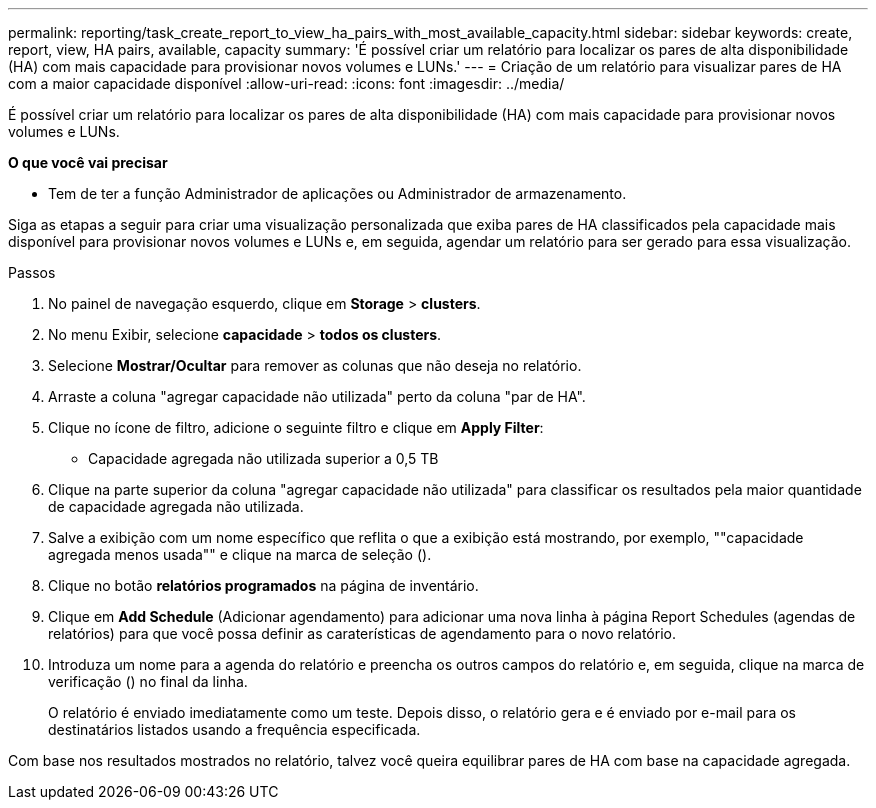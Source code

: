---
permalink: reporting/task_create_report_to_view_ha_pairs_with_most_available_capacity.html 
sidebar: sidebar 
keywords: create, report, view, HA pairs, available, capacity 
summary: 'É possível criar um relatório para localizar os pares de alta disponibilidade (HA) com mais capacidade para provisionar novos volumes e LUNs.' 
---
= Criação de um relatório para visualizar pares de HA com a maior capacidade disponível
:allow-uri-read: 
:icons: font
:imagesdir: ../media/


[role="lead"]
É possível criar um relatório para localizar os pares de alta disponibilidade (HA) com mais capacidade para provisionar novos volumes e LUNs.

*O que você vai precisar*

* Tem de ter a função Administrador de aplicações ou Administrador de armazenamento.


Siga as etapas a seguir para criar uma visualização personalizada que exiba pares de HA classificados pela capacidade mais disponível para provisionar novos volumes e LUNs e, em seguida, agendar um relatório para ser gerado para essa visualização.

.Passos
. No painel de navegação esquerdo, clique em *Storage* > *clusters*.
. No menu Exibir, selecione *capacidade* > *todos os clusters*.
. Selecione *Mostrar/Ocultar* para remover as colunas que não deseja no relatório.
. Arraste a coluna "agregar capacidade não utilizada" perto da coluna "par de HA".
. Clique no ícone de filtro, adicione o seguinte filtro e clique em *Apply Filter*:
+
** Capacidade agregada não utilizada superior a 0,5 TB


. Clique na parte superior da coluna "agregar capacidade não utilizada" para classificar os resultados pela maior quantidade de capacidade agregada não utilizada.
. Salve a exibição com um nome específico que reflita o que a exibição está mostrando, por exemplo, ""capacidade agregada menos usada"" e clique na marca de seleção (image:../media/blue_check.gif[""]).
. Clique no botão *relatórios programados* na página de inventário.
. Clique em *Add Schedule* (Adicionar agendamento) para adicionar uma nova linha à página Report Schedules (agendas de relatórios) para que você possa definir as caraterísticas de agendamento para o novo relatório.
. Introduza um nome para a agenda do relatório e preencha os outros campos do relatório e, em seguida, clique na marca de verificação (image:../media/blue_check.gif[""]) no final da linha.
+
O relatório é enviado imediatamente como um teste. Depois disso, o relatório gera e é enviado por e-mail para os destinatários listados usando a frequência especificada.



Com base nos resultados mostrados no relatório, talvez você queira equilibrar pares de HA com base na capacidade agregada.
